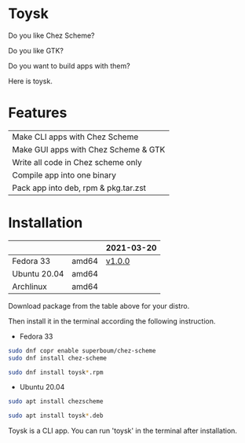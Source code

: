 * Toysk
Do you like Chez Scheme?

Do you like GTK?

Do you want to build apps with them?

Here is toysk.

* Features
| Make CLI apps with Chez Scheme       |
| Make GUI apps with Chez Scheme & GTK |
| Write all code in Chez scheme only   |
| Compile app into one binary          |
| Pack app into deb, rpm & pkg.tar.zst |

* Installation
|              |       | 2021-03-20 |
|--------------+-------+------------|
| Fedora 33    | amd64 |     [[https://github.com/toysk/toysk][v1.0.0]] |
| Ubuntu 20.04 | amd64 |            |
| Archlinux    | amd64 |            |

Download package from the table above for your distro.

Then install it in the terminal according the following instruction.

- Fedora 33
#+begin_src sh
sudo dnf copr enable superboum/chez-scheme
sudo dnf install chez-scheme

sudo dnf install toysk*.rpm
#+end_src

- Ubuntu 20.04
#+begin_src sh
sudo apt install chezscheme

sudo apt install toysk*.deb
#+end_src

Toysk is a CLI app. You can run 'toysk' in the terminal after installation.
